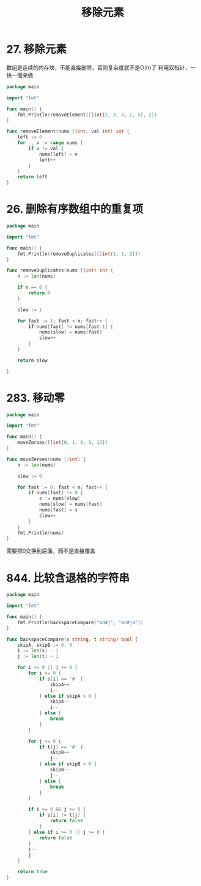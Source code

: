 #+title: 移除元素

* 27. 移除元素

数组是连续的内存块，不能直接删除，否则复杂度就不是O(n)了
利用双指针，一快一慢来做

#+begin_src go :main no
  package main

  import "fmt"

  func main() {
      fmt.Println(removeElement([]int{2, 3, 4, 2, 5}, 2))
  }

  func removeElement(nums []int, val int) int {
      left := 0
      for _, v := range nums {
          if v != val {
              nums[left] = v
              left++
          }
      }
      return left
  }
#+end_src

#+RESULTS:
: 3

* 26. 删除有序数组中的重复项

#+begin_src go :main no
  package main

  import "fmt"

  func main() {
      fmt.Println(removeDuplicates([]int{1, 1, 2}))
  }

  func removeDuplicates(nums []int) int {
      n := len(nums)

      if n == 0 {
          return 0
      }

      slow := 1

      for fast := 1; fast < n; fast++ {
          if nums[fast] != nums[fast-1] {
              nums[slow] = nums[fast]
              slow++
          }
      }

      return slow

  }
#+end_src

#+RESULTS:
: 2

* 283. 移动零

#+begin_src go :main no
  package main

  import "fmt"

  func main() {
      moveZeroes([]int{0, 1, 0, 3, 12})
  }

  func moveZeroes(nums []int) {
      n := len(nums)

      slow := 0

      for fast := 0; fast < n; fast++ {
          if nums[fast] != 0 {
              s := nums[slow]
              nums[slow] = nums[fast]
              nums[fast] = s
              slow++
          }
      }
      fmt.Println(nums)
  }
#+end_src

#+RESULTS:
: [1 3 12 0 0]

需要把0交换到后面，而不是直接覆盖

* 844. 比较含退格的字符串

#+begin_src go :main no
  package main

  import "fmt"

  func main() {
      fmt.Println(backspaceCompare("ad#j", "ac#ja"))
  }

  func backspaceCompare(s string, t string) bool {
      skipA, skipB := 0, 0
      i := len(s) - 1
      j := len(t) - 1

      for i >= 0 || j >= 0 {
          for i >= 0 {
              if s[i] == '#' {
                  skipA++
                  i--
              } else if skipA > 0 {
                  skipA--
                  i--
              } else {
                  break
              }
          }

          for j >= 0 {
              if t[j] == '#' {
                  skipB++
                  j--
              } else if skipB > 0 {
                  skipB--
                  j--
              } else {
                  break
              }
          }

          if i >= 0 && j >= 0 {
              if s[i] != t[j] {
                  return false
              }
          } else if i >= 0 || j >= 0 {
              return false
          }
          i--
          j--
      }

      return true
  }
#+end_src

#+RESULTS:
: false
